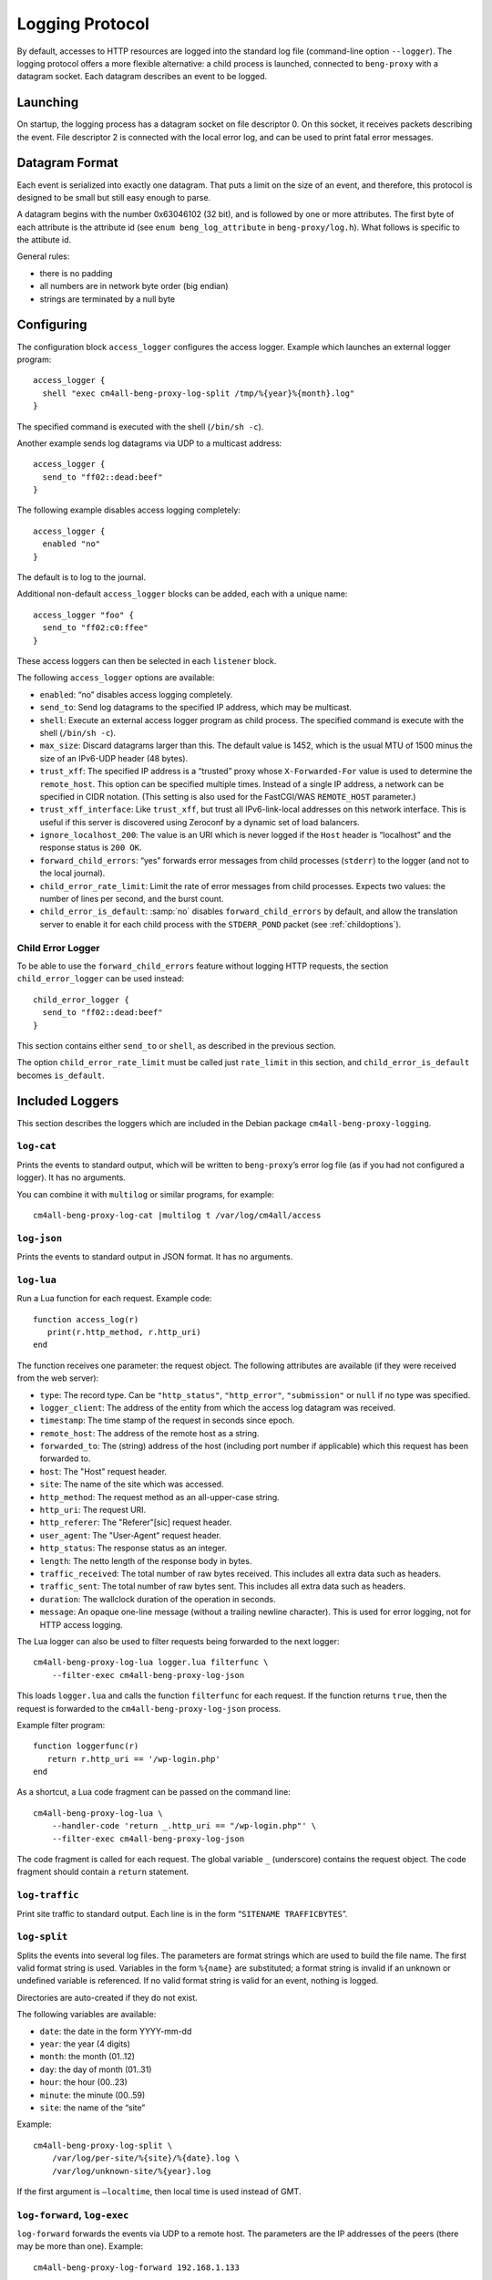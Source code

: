 .. _log:

Logging Protocol
################

By default, accesses to HTTP resources are logged into the standard
log file (command-line option ``--logger``). The logging protocol
offers a more flexible alternative: a child process is launched,
connected to ``beng-proxy`` with a datagram socket. Each datagram
describes an event to be logged.

Launching
---------

On startup, the logging process has a datagram socket on file descriptor
0. On this socket, it receives packets describing the event. File
descriptor 2 is connected with the local error log, and can be used to
print fatal error messages.

Datagram Format
---------------

Each event is serialized into exactly one datagram. That puts a limit on
the size of an event, and therefore, this protocol is designed to be
small but still easy enough to parse.

A datagram begins with the number 0x63046102 (32 bit), and is followed
by one or more attributes. The first byte of each attribute is the
attribute id (see ``enum beng_log_attribute`` in ``beng-proxy/log.h``).
What follows is specific to the attibute id.

General rules:

-  there is no padding

-  all numbers are in network byte order (big endian)

-  strings are terminated by a null byte

Configuring
-----------

The configuration block ``access_logger`` configures the access logger.
Example which launches an external logger program::

   access_logger {
     shell "exec cm4all-beng-proxy-log-split /tmp/%{year}%{month}.log"
   }

The specified command is executed with the shell (``/bin/sh -c``).

Another example sends log datagrams via UDP to a multicast address::

   access_logger {
     send_to "ff02::dead:beef"
   }

The following example disables access logging completely::

   access_logger {
     enabled "no"
   }

The default is to log to the journal.

Additional non-default ``access_logger`` blocks can be added, each
with a unique name::

   access_logger "foo" {
     send_to "ff02:c0:ffee"
   }

These access loggers can then be selected in each ``listener`` block.

The following ``access_logger`` options are available:

- ``enabled``: “no” disables access logging completely.

- ``send_to``: Send log datagrams to the specified IP address, which
  may be multicast.

- ``shell``: Execute an external access logger program as child
  process. The specified command is execute with the shell
  (``/bin/sh -c``).

- ``max_size``: Discard datagrams larger than this.  The default value
  is 1452, which is the usual MTU of 1500 minus the size of an
  IPv6-UDP header (48 bytes).

- ``trust_xff``: The specified IP address is a “trusted” proxy whose
  ``X-Forwarded-For`` value is used to determine the ``remote_host``.
  This option can be specified multiple times.  Instead of a single IP
  address, a network can be specified in CIDR notation.  (This setting
  is also used for the FastCGI/WAS ``REMOTE_HOST`` parameter.)

- ``trust_xff_interface``: Like ``trust_xff``, but trust all
  IPv6-link-local addresses on this network interface.  This is useful
  if this server is discovered using Zeroconf by a dynamic set of load
  balancers.

- ``ignore_localhost_200``: The value is an URI which is never logged
  if the ``Host`` header is “localhost” and the response status is
  ``200 OK``.

- ``forward_child_errors``: “yes” forwards error messages from child
  processes (``stderr``) to the logger (and not to the local journal).

- ``child_error_rate_limit``: Limit the rate of error messages from
  child processes.  Expects two values: the number of lines per
  second, and the burst count.

- ``child_error_is_default``: :samp:`no` disables
  ``forward_child_errors`` by default, and allow the translation
  server to enable it for each child process with the ``STDERR_POND``
  packet (see :ref:`childoptions`).

.. _child_error_logger:

Child Error Logger
^^^^^^^^^^^^^^^^^^

To be able to use the ``forward_child_errors`` feature without logging
HTTP requests, the section ``child_error_logger`` can be used
instead::

   child_error_logger {
     send_to "ff02::dead:beef"
   }

This section contains either ``send_to`` or ``shell``, as described in
the previous section.

The option ``child_error_rate_limit`` must be called just
``rate_limit`` in this section, and ``child_error_is_default`` becomes
``is_default``.

Included Loggers
----------------

This section describes the loggers which are included in the Debian
package ``cm4all-beng-proxy-logging``.

``log-cat``
^^^^^^^^^^^

Prints the events to standard output, which will be written to
``beng-proxy``\ ’s error log file (as if you had not configured a
logger). It has no arguments.

You can combine it with ``multilog`` or similar programs, for example::

   cm4all-beng-proxy-log-cat |multilog t /var/log/cm4all/access

``log-json``
^^^^^^^^^^^^

Prints the events to standard output in JSON format. It has no
arguments.

``log-lua``
^^^^^^^^^^^

Run a Lua function for each request. Example code::

   function access_log(r)
      print(r.http_method, r.http_uri)
   end

The function receives one parameter: the request object. The following
attributes are available (if they were received from the web server):

- ``type``: The record type. Can be ``"http_status"``,
  ``"http_error"``, ``"submission"`` or ``null`` if no type was
  specified.

- ``logger_client``: The address of the entity from which the access
  log datagram was received.

- ``timestamp``: The time stamp of the request in seconds since epoch.

- ``remote_host``: The address of the remote host as a string.

- ``forwarded_to``: The (string) address of the host (including port
  number if applicable) which this request has been forwarded to.

- ``host``: The "Host" request header.

- ``site``: The name of the site which was accessed.

- ``http_method``: The request method as an all-upper-case string.

- ``http_uri``: The request URI.

- ``http_referer``: The "Referer"[sic] request header.

- ``user_agent``: The "User-Agent" request header.

- ``http_status``: The response status as an integer.

- ``length``: The netto length of the response body in bytes.

- ``traffic_received``: The total number of raw bytes received. This
  includes all extra data such as headers.

- ``traffic_sent``: The total number of raw bytes sent. This includes
  all extra data such as headers.

- ``duration``: The wallclock duration of the operation in seconds.

- ``message``: An opaque one-line message (without a trailing newline
  character). This is used for error logging, not for HTTP access
  logging.

The Lua logger can also be used to filter requests being forwarded to
the next logger::

   cm4all-beng-proxy-log-lua logger.lua filterfunc \
       --filter-exec cm4all-beng-proxy-log-json

This loads ``logger.lua`` and calls the function ``filterfunc`` for each
request. If the function returns ``true``, then the request is forwarded
to the ``cm4all-beng-proxy-log-json`` process.

Example filter program::

   function loggerfunc(r)
      return r.http_uri == '/wp-login.php'
   end

As a shortcut, a Lua code fragment can be passed on the command line::

   cm4all-beng-proxy-log-lua \
       --handler-code 'return _.http_uri == "/wp-login.php"' \
       --filter-exec cm4all-beng-proxy-log-json

The code fragment is called for each request. The global variable ``_``
(underscore) contains the request object. The code fragment should
contain a ``return`` statement.

``log-traffic``
^^^^^^^^^^^^^^^

Print site traffic to standard output. Each line is in the form
“``SITENAME TRAFFICBYTES``”.

``log-split``
^^^^^^^^^^^^^

Splits the events into several log files. The parameters are format
strings which are used to build the file name. The first valid format
string is used. Variables in the form ``%{name}`` are substituted; a
format string is invalid if an unknown or undefined variable is
referenced. If no valid format string is valid for an event, nothing is
logged.

Directories are auto-created if they do not exist.

The following variables are available:

- ``date``: the date in the form YYYY-mm-dd
- ``year``: the year (4 digits)
- ``month``: the month (01..12)
- ``day``: the day of month (01..31)
- ``hour``: the hour (00..23)
- ``minute``: the minute (00..59)
- ``site``: the name of the “site”

Example::

   cm4all-beng-proxy-log-split \
       /var/log/per-site/%{site}/%{date}.log \
       /var/log/unknown-site/%{year}.log

If the first argument is ``–localtime``, then local time is used instead
of GMT.

``log-forward``, ``log-exec``
^^^^^^^^^^^^^^^^^^^^^^^^^^^^^

``log-forward`` forwards the events via UDP to a remote host. The
parameters are the IP addresses of the peers (there may be more than
one).  Example::

   cm4all-beng-proxy-log-forward 192.168.1.133

IPv6 addresses may come with a scope id, either numeric or the interface
name, which is useful/necessary for link-local or multicast addresses::

   cm4all-beng-proxy-log-forward fe80::42%1
   cm4all-beng-proxy-log-forward fe80::42%eth0

``log-exec`` listens on a UDP port, and launches the real logger bound
to it::

   daemon -o /var/log/access.log \
       cm4all-beng-proxy-log-exec '*' cm4all-beng-proxy-log-cat

The first parameter is the IP address to bind to; “\*” means listen on
all interfaces. The option “``–multicast-group``” can be used to join a
multicast group.

These two programs are useful in conjunction, to store logs on a central
server.

Multicast example
^^^^^^^^^^^^^^^^^

Multicast can be used to send access logs to one or multiple loggers at
the same time, without having to configure them manually. If the senders
and the receivers are on the same network, this usually works without
extra configuration.

First, you need to choose a multicast group address. Usually, you should
pick an address from the link-local network, which is ``ff02::/16`` for
IPv6.

This example launches a receiver::

   cm4all-beng-proxy-log-exec --multicast-group ff02::dead:beef :: \
     cm4all-beng-proxy-log-cat

The following :program:`beng-proxy` command-line option will send its access log
to all listening loggers:
``–access-logger ’./build/cm4all-beng-proxy-log-forward ff02::beef’``


``log-tee``
^^^^^^^^^^^

``log-tee`` launches multiple child loggers given on the command line
and copies events to all of them.  Example::

   cm4all-beng-proxy-log-tee \
     "cm4all-beng-proxy-log-cat |multilog t /var/log/cm4all/access" \
     "cm4all-beng-proxy-log-forward 192.168.1.33"
